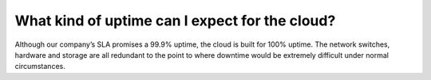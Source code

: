 ===============================================
What kind of uptime can I expect for the cloud?
===============================================

Although our company’s SLA promises a 99.9% uptime,
the cloud is built for 100% uptime. The network switches,
hardware and storage are all redundant to the point to where
downtime would be extremely difficult under normal circumstances.

.. disqus::
